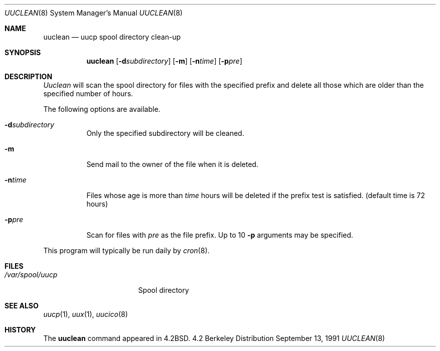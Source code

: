 .\" Copyright (c) 1983, 1991 Regents of the University of California.
.\" All rights reserved.
.\"
.\" Redistribution and use in source and binary forms, with or without
.\" modification, are permitted provided that the following conditions
.\" are met:
.\" 1. Redistributions of source code must retain the above copyright
.\"    notice, this list of conditions and the following disclaimer.
.\" 2. Redistributions in binary form must reproduce the above copyright
.\"    notice, this list of conditions and the following disclaimer in the
.\"    documentation and/or other materials provided with the distribution.
.\" 3. All advertising materials mentioning features or use of this software
.\"    must display the following acknowledgement:
.\"	This product includes software developed by the University of
.\"	California, Berkeley and its contributors.
.\" 4. Neither the name of the University nor the names of its contributors
.\"    may be used to endorse or promote products derived from this software
.\"    without specific prior written permission.
.\"
.\" THIS SOFTWARE IS PROVIDED BY THE REGENTS AND CONTRIBUTORS ``AS IS'' AND
.\" ANY EXPRESS OR IMPLIED WARRANTIES, INCLUDING, BUT NOT LIMITED TO, THE
.\" IMPLIED WARRANTIES OF MERCHANTABILITY AND FITNESS FOR A PARTICULAR PURPOSE
.\" ARE DISCLAIMED.  IN NO EVENT SHALL THE REGENTS OR CONTRIBUTORS BE LIABLE
.\" FOR ANY DIRECT, INDIRECT, INCIDENTAL, SPECIAL, EXEMPLARY, OR CONSEQUENTIAL
.\" DAMAGES (INCLUDING, BUT NOT LIMITED TO, PROCUREMENT OF SUBSTITUTE GOODS
.\" OR SERVICES; LOSS OF USE, DATA, OR PROFITS; OR BUSINESS INTERRUPTION)
.\" HOWEVER CAUSED AND ON ANY THEORY OF LIABILITY, WHETHER IN CONTRACT, STRICT
.\" LIABILITY, OR TORT (INCLUDING NEGLIGENCE OR OTHERWISE) ARISING IN ANY WAY
.\" OUT OF THE USE OF THIS SOFTWARE, EVEN IF ADVISED OF THE POSSIBILITY OF
.\" SUCH DAMAGE.
.\"
.\"     @(#)uuclean.8	6.7 (Berkeley) 9/13/91
.\"
.Dd September 13, 1991
.Dt UUCLEAN 8
.Os BSD 4.2
.Sh NAME
.Nm uuclean
.Nd uucp spool directory clean-up
.Sh SYNOPSIS
.Nm uuclean
.Op Fl d Ns Ar subdirectory
.Op Fl m
.Op Fl n Ns Ar time
.Op Fl p Ns Ar pre
.Sh DESCRIPTION
.Xr Uuclean
will scan the spool directory for files with the
specified prefix and delete all those which are
older than the specified number of hours.
.Pp
The following options are available.
.Bl -tag -width Ds
.It Fl d Ns Ar subdirectory
Only the specified subdirectory will be cleaned.
.It Fl m
Send mail to the owner of the file
when it is deleted.
.It Fl n Ns Ar time
Files whose age is more than
.Ar time
hours will be deleted if the prefix
test is satisfied.
(default time is 72 hours)
.It Fl p Ns Ar pre
Scan for files with
.Ar pre
as the file prefix.
Up to 10
.Fl p
arguments may be specified.
.El
.Pp
This program will typically be run daily by
.Xr cron 8 .
.Sh FILES
.Bl -tag -width /var/spool/uucp
.It Pa /var/spool/uucp
Spool directory
.El
.Sh SEE ALSO
.Xr uucp 1 ,
.Xr uux 1 ,
.Xr uucico 8
.Sh HISTORY
The
.Nm
command appeared in
.Bx 4.2 .
